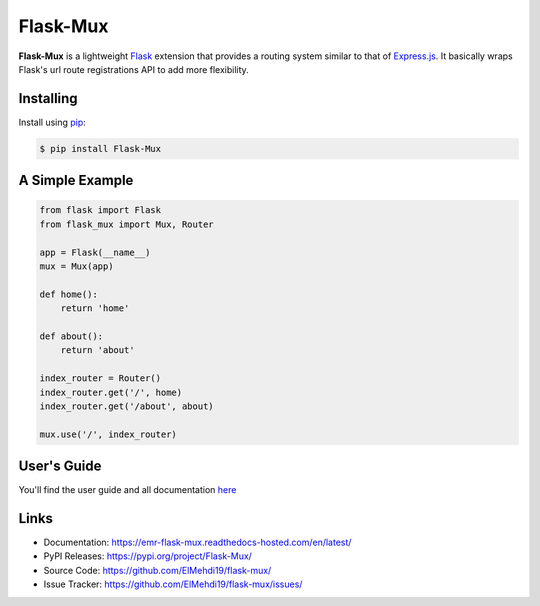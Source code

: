 Flask-Mux
================

|Build Status| |Latest Version| |Supported Python versions|
|License|

**Flask-Mux** is a lightweight Flask_ extension that provides a routing 
system similar to that of Express.js_. It basically wraps Flask's 
url route registrations API to add more flexibility.

.. _Flask: https://palletsprojects.com/p/flask/
.. _Express.js: https://www.expressjs.com


Installing
----------
Install using `pip`_:

.. code-block:: text

  $ pip install Flask-Mux

.. _pip: https://pip.pypa.io/en/stable/quickstart/


A Simple Example
----------------

.. code-block:: python

    from flask import Flask
    from flask_mux import Mux, Router

    app = Flask(__name__)
    mux = Mux(app)

    def home():
        return 'home'

    def about():
        return 'about'

    index_router = Router()
    index_router.get('/', home)
    index_router.get('/about', about)

    mux.use('/', index_router)


User's Guide
------------
You'll find the user guide and all documentation here_

.. _here: https://emr-flask-mux.readthedocs-hosted.com/en/latest/

Links
-----

-   Documentation: https://emr-flask-mux.readthedocs-hosted.com/en/latest/ 
-   PyPI Releases: https://pypi.org/project/Flask-Mux/
-   Source Code: https://github.com/ElMehdi19/flask-mux/
-   Issue Tracker: https://github.com/ElMehdi19/flask-mux/issues/


.. |Build Status| image:: https://github.com/ElMehdi19/flask-mux/actions/workflows/tests.yml/badge.svg
   :target: https://github.com/ElMehdi19/flask-mux/actions
.. |Latest Version| image:: https://img.shields.io/pypi/v/Flask-Mux.svg
   :target: https://pypi.python.org/pypi/Flask-Mux/
.. |Supported Python versions| image:: https://img.shields.io/pypi/pyversions/Flask-Mux.svg
   :target: https://img.shields.io/pypi/pyversions/Flask-Mux.svg
.. |License| image:: http://img.shields.io/:license-mit-blue.svg
   :target: https://pypi.python.org/pypi/Flask-Mux